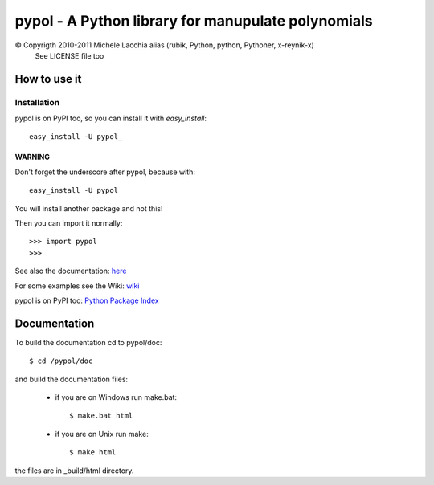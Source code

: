 ===================================================
pypol - A Python library for manupulate polynomials
===================================================

© Copyrigth 2010-2011 Michele Lacchia alias (rubik, Python, python, Pythoner, x-reynik-x)
    See LICENSE file too

How to use it
-------------

Installation
++++++++++++

pypol is on PyPI too, so you can install it with *easy_install*::

    easy_install -U pypol_

WARNING
#######

Don't forget the underscore after pypol, because with::

    easy_install -U pypol

You will install another package and not this!


Then you can import it normally::

    >>> import pypol
    >>> 

See also the documentation:
`here <http://www.pypol.altervista.org/>`_

For some examples see the Wiki:
`wiki <http://github.com/rubik/pypol/wiki>`_

pypol is on PyPI too:
`Python Package Index <http://pypi.python.org/pypi/pypol_/0.3>`_

Documentation
-------------

To build the documentation cd to pypol/doc::

    $ cd /pypol/doc

and build the documentation files:

    * if you are on Windows run make.bat::

        $ make.bat html

    * if you are on Unix run make::

        $ make html

the files are in _build/html directory.
